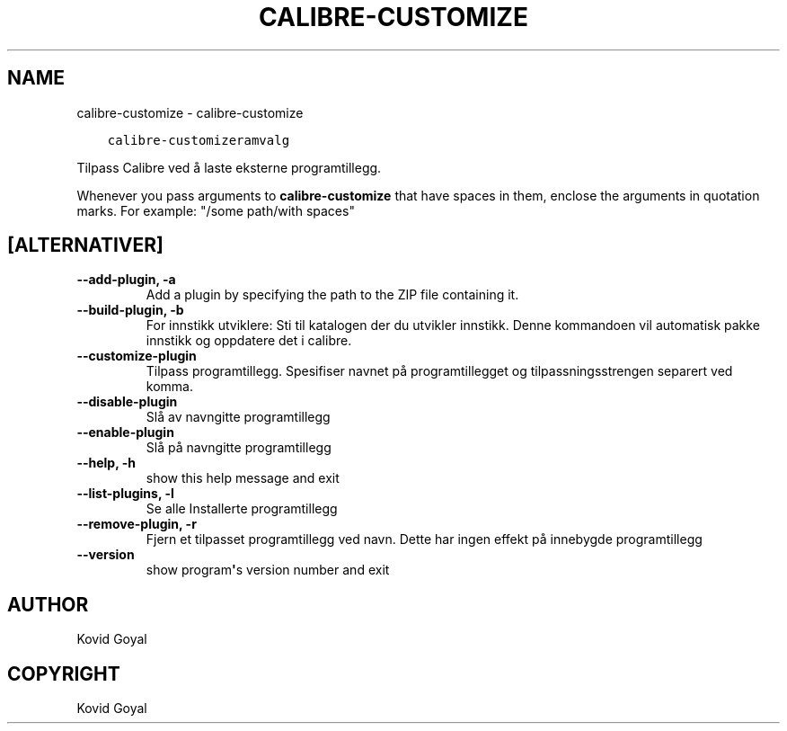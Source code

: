 .\" Man page generated from reStructuredText.
.
.TH "CALIBRE-CUSTOMIZE" "1" "juni 01, 2018" "3.25.0" "calibre"
.SH NAME
calibre-customize \- calibre-customize
.
.nr rst2man-indent-level 0
.
.de1 rstReportMargin
\\$1 \\n[an-margin]
level \\n[rst2man-indent-level]
level margin: \\n[rst2man-indent\\n[rst2man-indent-level]]
-
\\n[rst2man-indent0]
\\n[rst2man-indent1]
\\n[rst2man-indent2]
..
.de1 INDENT
.\" .rstReportMargin pre:
. RS \\$1
. nr rst2man-indent\\n[rst2man-indent-level] \\n[an-margin]
. nr rst2man-indent-level +1
.\" .rstReportMargin post:
..
.de UNINDENT
. RE
.\" indent \\n[an-margin]
.\" old: \\n[rst2man-indent\\n[rst2man-indent-level]]
.nr rst2man-indent-level -1
.\" new: \\n[rst2man-indent\\n[rst2man-indent-level]]
.in \\n[rst2man-indent\\n[rst2man-indent-level]]u
..
.INDENT 0.0
.INDENT 3.5
.sp
.nf
.ft C
calibre\-customizeramvalg
.ft P
.fi
.UNINDENT
.UNINDENT
.sp
Tilpass Calibre ved å laste eksterne programtillegg.
.sp
Whenever you pass arguments to \fBcalibre\-customize\fP that have spaces in them, enclose the arguments in quotation marks. For example: "/some path/with spaces"
.SH [ALTERNATIVER]
.INDENT 0.0
.TP
.B \-\-add\-plugin, \-a
Add a plugin by specifying the path to the ZIP file containing it.
.UNINDENT
.INDENT 0.0
.TP
.B \-\-build\-plugin, \-b
For innstikk utviklere: Sti til katalogen der du utvikler innstikk. Denne kommandoen vil automatisk pakke innstikk og oppdatere det i calibre.
.UNINDENT
.INDENT 0.0
.TP
.B \-\-customize\-plugin
Tilpass programtillegg. Spesifiser navnet på programtillegget og tilpassningsstrengen separert ved komma.
.UNINDENT
.INDENT 0.0
.TP
.B \-\-disable\-plugin
Slå av navngitte programtillegg
.UNINDENT
.INDENT 0.0
.TP
.B \-\-enable\-plugin
Slå på navngitte programtillegg
.UNINDENT
.INDENT 0.0
.TP
.B \-\-help, \-h
show this help message and exit
.UNINDENT
.INDENT 0.0
.TP
.B \-\-list\-plugins, \-l
Se alle Installerte programtillegg
.UNINDENT
.INDENT 0.0
.TP
.B \-\-remove\-plugin, \-r
Fjern et tilpasset programtillegg ved navn. Dette har ingen effekt på innebygde programtillegg
.UNINDENT
.INDENT 0.0
.TP
.B \-\-version
show program\fB\(aq\fPs version number and exit
.UNINDENT
.SH AUTHOR
Kovid Goyal
.SH COPYRIGHT
Kovid Goyal
.\" Generated by docutils manpage writer.
.
